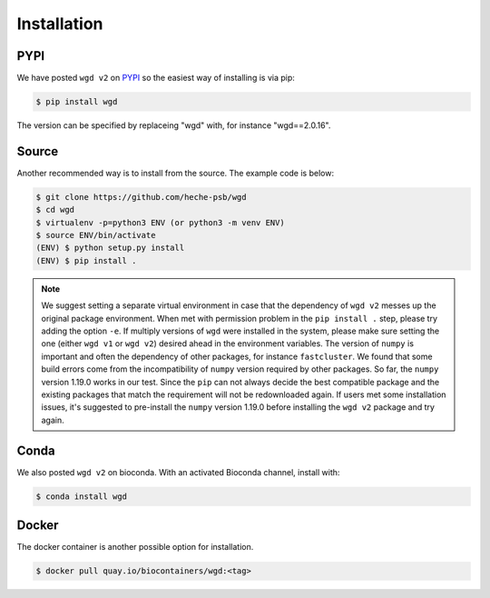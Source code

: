 Installation
=====

.. _pypi:

PYPI
------------

We have posted ``wgd v2`` on `PYPI <https://pypi.org/project/wgd/>`_ so the easiest way of installing is via pip:

.. code-block:: console

   $ pip install wgd

The version can be specified by replaceing "wgd" with, for instance "wgd==2.0.16".

.. _source:

Source
----------------

Another recommended way is to install from the source. The example code is below:

.. code-block:: console

   $ git clone https://github.com/heche-psb/wgd
   $ cd wgd
   $ virtualenv -p=python3 ENV (or python3 -m venv ENV)
   $ source ENV/bin/activate
   (ENV) $ python setup.py install
   (ENV) $ pip install .

.. note::

   We suggest setting a separate virtual environment in case that the dependency of ``wgd v2`` messes up the original package environment. When met with permission problem in the ``pip install .`` step, please try adding the option ``-e``. If multiply versions of ``wgd`` were installed in the system, please make sure setting the one (either ``wgd v1`` or ``wgd v2``) desired ahead in the environment variables. The version of ``numpy`` is important and often the dependency of other packages, for instance ``fastcluster``. We found that some build errors come from the incompatibility of ``numpy`` version required by other packages. So far, the ``numpy`` version 1.19.0 works in our test. Since the ``pip`` can not always decide the best compatible package and the existing packages that match the requirement will not be redownloaded again. If users met some installation issues, it's suggested to pre-install the ``numpy`` version 1.19.0 before installing the ``wgd v2`` package and try again.

.. _conda:

Conda
----------------

We also posted ``wgd v2`` on bioconda. With an activated Bioconda channel, install with:

.. code-block:: console

   $ conda install wgd

.. _docker:

Docker
----------------

The docker container is another possible option for installation.

.. code-block:: console

   $ docker pull quay.io/biocontainers/wgd:<tag>

